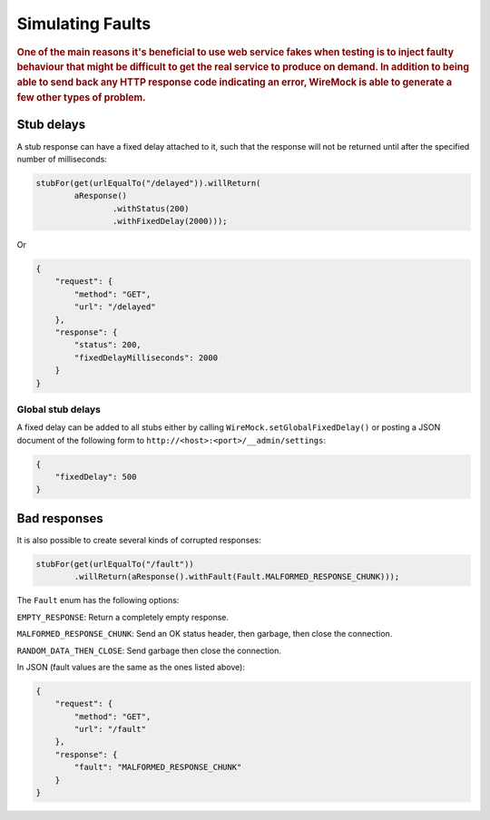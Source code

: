 .. _simulating-faults:

*****************
Simulating Faults
*****************

.. rubric::
    One of the main reasons it's beneficial to use web service fakes when testing is to inject faulty behaviour that
    might be difficult to get the real service to produce on demand. In addition to being able to send back any HTTP
    response code indicating an error, WireMock is able to generate a few other types of problem.


.. _simulating-faults-stub-delays:

Stub delays
===========

A stub response can have a fixed delay attached to it, such that the response will not be returned until after the
specified number of milliseconds:

.. code-block:: java

    stubFor(get(urlEqualTo("/delayed")).willReturn(
            aResponse()
                    .withStatus(200)
                    .withFixedDelay(2000)));


Or

.. code-block:: javascript

    {
        "request": {
            "method": "GET",
            "url": "/delayed"
        },
        "response": {
            "status": 200,
            "fixedDelayMilliseconds": 2000
        }
    }

Global stub delays
------------------

A fixed delay can be added to all stubs either by calling ``WireMock.setGlobalFixedDelay()`` or posting a JSON
document of the following form to ``http://<host>:<port>/__admin/settings``:

.. code-block:: javascript

    {
        "fixedDelay": 500
    }


.. _simulating-faults-bad-responses:

Bad responses
=============

It is also possible to create several kinds of corrupted responses:

.. code-block:: java

    stubFor(get(urlEqualTo("/fault"))
            .willReturn(aResponse().withFault(Fault.MALFORMED_RESPONSE_CHUNK)));


The ``Fault`` enum has the following options:

``EMPTY_RESPONSE``:
Return a completely empty response.

``MALFORMED_RESPONSE_CHUNK``:
Send an OK status header, then garbage, then close the connection.

``RANDOM_DATA_THEN_CLOSE``:
Send garbage then close the connection.


In JSON (fault values are the same as the ones listed above):

.. code-block:: javascript

    {
        "request": {
            "method": "GET",
            "url": "/fault"
        },
        "response": {
            "fault": "MALFORMED_RESPONSE_CHUNK"
        }
    }